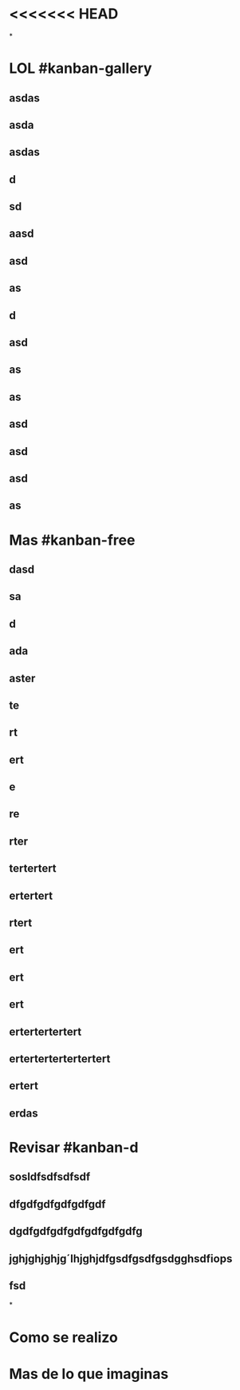 * <<<<<<< HEAD
*
* LOL #kanban-gallery
** asdas
** asda
** asdas
** d
** sd
** aasd
** asd
** as
** d
** asd
** as
** as
** asd
** asd
** asd
** as
* Mas #kanban-free
:PROPERTIES:
:END:
** dasd
** sa
** d
** ada
** aster
** te
** rt
** ert
** e
** re
** rter
** tertertert
** ertertert
** rtert
** ert
** ert
** ert
** ertertertertert
** ertertertertertertert
** ertert
** erdas
* Revisar #kanban-d
:PROPERTIES:
:END:
** sosldfsdfsdfsdf
** dfgdfgdfgdfgdfgdf
** dgdfgdfgdfgdfgdfgdfgdfg
** jghjghjghjg´lhjghjdfgsdfgsdfgsdgghsdfiops
** fsd
*
* Como se realizo
* Mas de lo que imaginas